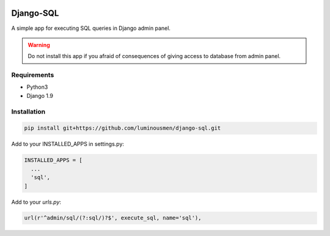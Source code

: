 .. image:: https://travis-ci.org/luminousmen/django-sql.svg?branch=master
    :target: https://travis-ci.org/luminousmen/django-sql

.. image:: https://img.shields.io/github/license/mashape/apistatus.svg
    :target: https://github.com/luminousmen/django-sql/blob/master/LICENCE

.. image:: https://coveralls.io/repos/github/luminousmen/django-sql/badge.svg?branch=master
    :target: https://coveralls.io/github/luminousmen/django-sql?branch=master


Django-SQL
====
A simple app for executing SQL queries in Django admin panel.

.. warning::

   Do not install this app if you afraid of consequences of giving access to database from admin panel.


============
Requirements
============

* Python3
* Django 1.9


============
Installation
============

.. code-block:: bash

    pip install git+https://github.com/luminousmen/django-sql.git


Add to your INSTALLED_APPS in settings.py:


.. code-block::

    INSTALLED_APPS = [
      ...
      'sql',
    ]


Add to your `urls.py`:


.. code-block::

    url(r'^admin/sql/(?:sql/)?$', execute_sql, name='sql'),
